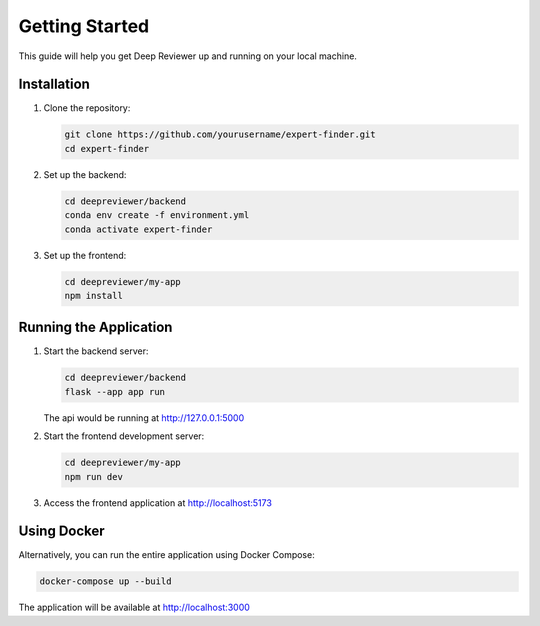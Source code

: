 Getting Started
==============

This guide will help you get Deep Reviewer up and running on your local machine.

Installation
-----------

1. Clone the repository:

   .. code-block:: bash

      git clone https://github.com/yourusername/expert-finder.git
      cd expert-finder

2. Set up the backend:

   .. code-block:: bash

      cd deepreviewer/backend
      conda env create -f environment.yml
      conda activate expert-finder

3. Set up the frontend:

   .. code-block:: bash

      cd deepreviewer/my-app
      npm install

Running the Application
---------------------

1. Start the backend server:

   .. code-block:: bash

      cd deepreviewer/backend
      flask --app app run

   The api would be running at http://127.0.0.1:5000

2. Start the frontend development server:

   .. code-block:: bash

      cd deepreviewer/my-app
      npm run dev

3. Access the frontend application at http://localhost:5173

Using Docker
-----------

Alternatively, you can run the entire application using Docker Compose:

.. code-block:: bash

   docker-compose up --build

The application will be available at http://localhost:3000

